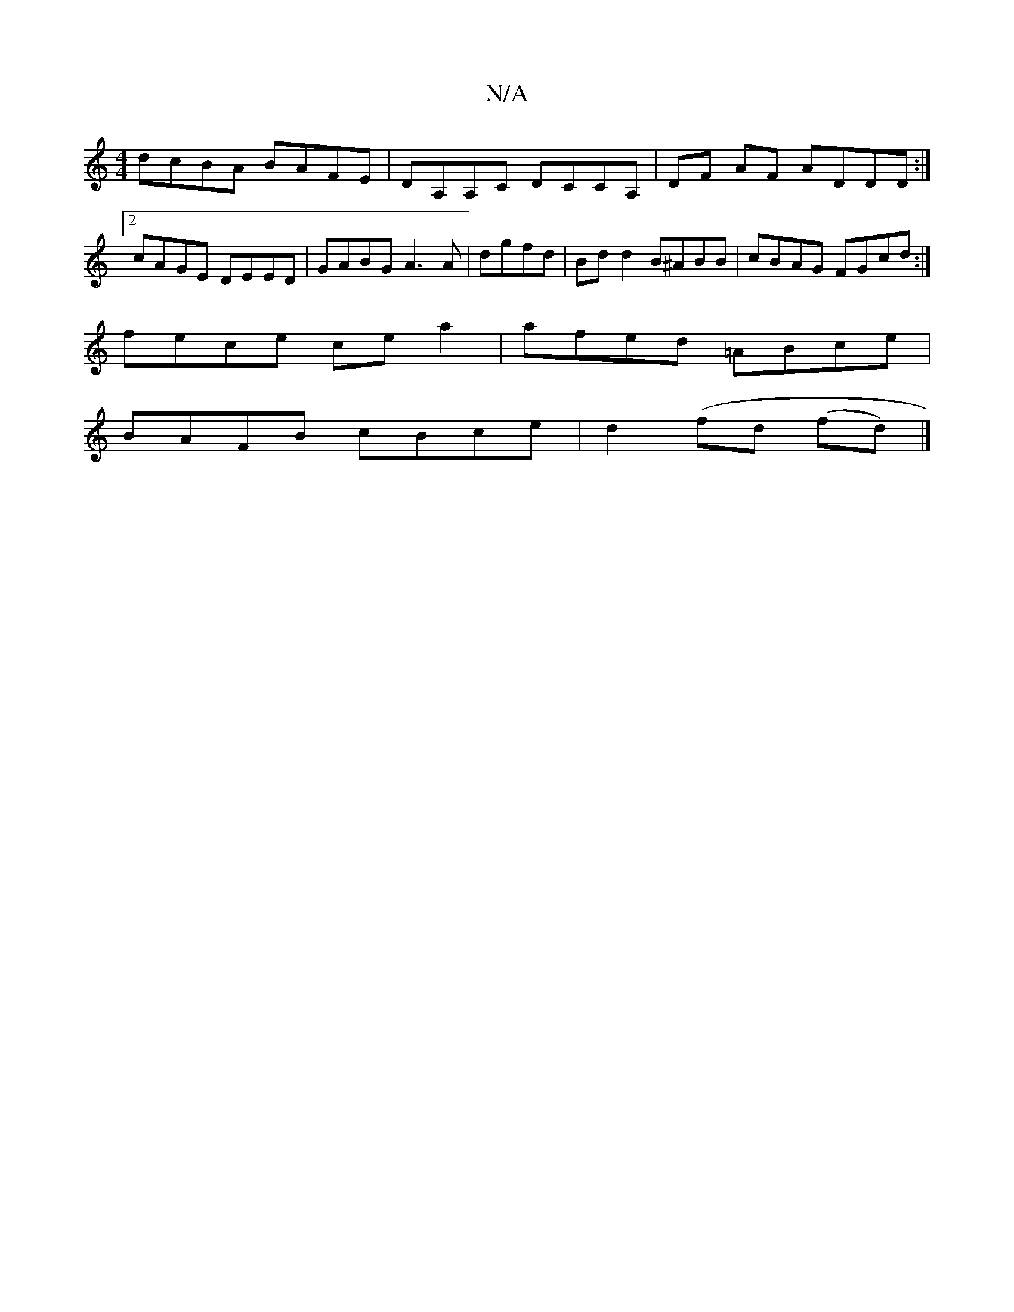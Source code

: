 X:1
T:N/A
M:4/4
R:N/A
K:Cmajor
dcBA BAFE|DA,A,C DCCA,|DF AF ADDD:|2 cAGE DEED|GABG A3 A|dgfd | Bd d2 B^ABB | cBAG FGcd :|
fece cea2 | afed =ABce |
BAFB cBce | d2 (fd (fd)|]

A|G>AG>F (3GAB c>d | e>a^g>a e>dc>a | f2 fd|ea .g2 fg |
f